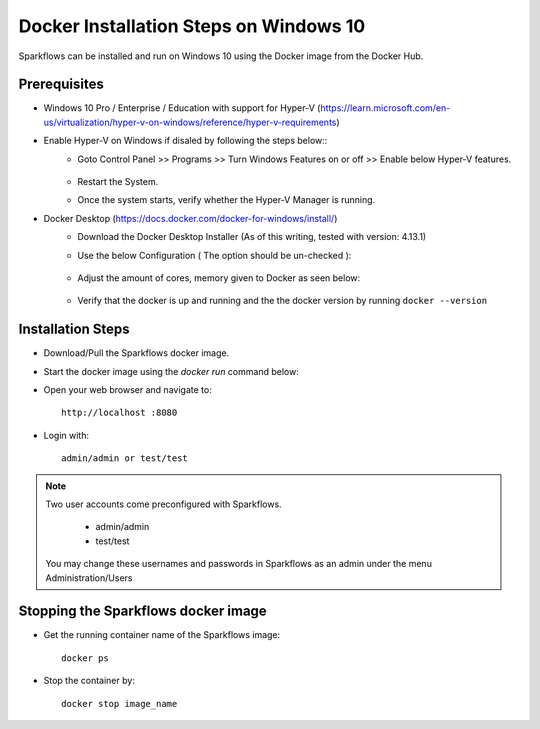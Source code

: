 Docker Installation Steps on Windows 10
^^^^^^^^^^^^^^^^^^^^^^^^^^^^^^^^^^^^^^^

Sparkflows can be installed and run on Windows 10 using the Docker image from the Docker Hub.


Prerequisites
-------------
* Windows 10 Pro / Enterprise / Education with support for Hyper-V (https://learn.microsoft.com/en-us/virtualization/hyper-v-on-windows/reference/hyper-v-requirements)

* Enable Hyper-V on Windows if disaled by following the steps below::
    * Goto Control Panel >> Programs >> Turn Windows Features on or off >> Enable below Hyper-V features.
    
      .. figure:: ../../_assets/docker-install/hyperv.png
         :alt: Quickstart
         :width: 90%
         
    * Restart the System.
    * Once the system starts, verify whether the Hyper-V Manager is running.

* Docker Desktop (https://docs.docker.com/docker-for-windows/install/)
    * Download the Docker Desktop Installer (As of this writing, tested with version: 4.13.1)
    * Use the below Configuration ( The option should be un-checked ):
    
      .. figure:: ../../_assets/docker-install/hyperv-docker.png
         :alt: Quickstart
         :width: 90%
    * Adjust the amount of cores, memory given to Docker as seen below:
    
      .. figure:: ../../_assets/docker-install/docker-resources.png
         :alt: Quickstart
         :width: 90%
    * Verify that the docker is up and running and the the docker version by running ``docker --version``
    

Installation Steps
---------------------------

* Download/Pull the Sparkflows docker image.

* Start the docker image using the `docker run` command below::

* Open your web browser and navigate to:: 
  
    http://localhost :8080

* Login with:: 

    admin/admin or test/test

    
.. note::  Two user accounts come preconfigured with Sparkflows.

           * admin/admin
           * test/test
    
    You may change these usernames and passwords in Sparkflows as an admin under the menu Administration/Users 


Stopping the Sparkflows docker image
------------------------------------
* Get the running container name of the Sparkflows image::

     docker ps
     
* Stop the container by::

     docker stop image_name

    
